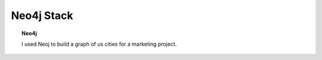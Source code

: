 **************************************
Neo4j Stack
**************************************


.. topic:: Neo4j

   I used Neoj to build a graph of us cities for a marketing project.  



.. card:: 
    
   .. toctree::
      :maxdepth: 2
      :caption: Neo4j:
      
      /autoapi/graph_crawler/index
      /autoapi/realtor_graph/index
